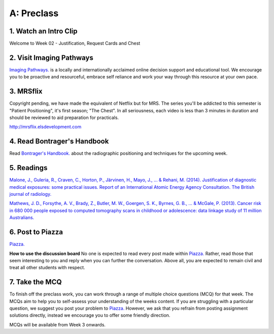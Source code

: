 A: Preclass
===============

1. Watch an Intro Clip
----------------------
Welcome to Week 02 - Justification, Request Cards and Chest

.. embedded-video:: 155333853
   :format: vimeo

.. embedded-video:: 155333854
   :format: vimeo

2. Visit Imaging Pathways
-------------------------

`Imaging Pathways. <http://imagingpathways.health.wa.gov.au/index.php/imaging-pathways>`_ is a locally and internationally acclaimed online decision support and educational tool. We encourage you to be proactive and resourceful, embrace self reliance and work your way through this resource at your own pace.

.. figure:: /Images/imaging_pathways_logo.jpg
   :target: http://imagingpathways.health.wa.gov.au/index.php/imaging-pathways
   :width: 480px
   :alt: Imaging Pathways
   :figclass: reference

3. MRSflix
-----------------------------------
Copyright pending, we have made the equivalent of Netflix but for MRS. The series you'll be addicted to this semester is "Patient Positioning", it's first season; "The Chest". In all seriousness, each video is less than 3 minutes in duration and should be reviewed to aid preparation for practicals.

`<http://mrsflix.elsdevelopment.com>`_

4. Read Bontrager's Handbook
----------------------------
Read `Bontrager's Handbook. <http://opac.library.usyd.edu.au:80/record=b4698666~S4>`_ about the radiographic positioning and techniques for the upcoming week.

.. figure:: /Images/bontrager_logo.jpg
   :target: http://opac.library.usyd.edu.au:80/record=b4698666~S4
   :width: 480px
   :alt: Bontrager's Handbook
   :figclass: reference

5. Readings
-----------
`Malone, J., Guleria, R., Craven, C., Horton, P., Järvinen, H., Mayo, J., ... & Rehani, M. (2014). Justification of diagnostic medical exposures: some practical issues. Report of an International Atomic Energy Agency Consultation. The British journal of radiology. <http://www.ncbi.nlm.nih.gov/pmc/articles/PMC3479887/>`_

`Mathews, J. D., Forsythe, A. V., Brady, Z., Butler, M. W., Goergen, S. K., Byrnes, G. B., ... & McGale, P. (2013). Cancer risk in 680 000 people exposed to computed tomography scans in childhood or adolescence: data linkage study of 11 million Australians. <http://usyd.summon.serialssolutions.com/#!/search?bookMark=ePnHCXMwRV1LDsIgEG2Mib87mHcAm8inlLptNB5A18ZSSFxoG-vCQ3hoZ6StOxZ8MhCGGXi8t0ymlLf6Cf9DZIo7q9R89IwUm86SuVSm0Mbmi-RTsmlPMIwatweM3W6oGiJ6Gv7dNp2v8WrgosYBl-89lzM6GrzjZm5gAUbzxMiE5PwODLMEP4XS5sSPsBVNgBBgTR8yHP8bhW6VnA_7U3lMexWCtBVKyzSwGEUeKFApKPUxIsgiqyyjw2xOwVVBDqKqdS2k8LpyzuVZyGh5rNLGXKViQfZ17DeecJc20khchmlQX18RW3g>`_

6. Post to Piazza
-----------------

`Piazza. <https://piazza.com/sydney.edu.au/semester12016/mrsc5001/home>`_

**How to use the discussion board**
No one is expected to read every post made within `Piazza. <https://piazza.com/sydney.edu.au/semester12016/mrsc5001/home>`_ Rather, read those that seem interesting to you and reply when you can further the conversation. Above all, you are expected to remain civil and treat all other students with respect.

7. Take the MCQ
-----------------
To finish off the preclass work, you can work through a range of multiple choice questions (MCQ) for that week. The MCQs aim to help you to self-assess your understanding of the weeks content. If you are struggling with a particular question, we suggest you post your problem to `Piazza. <https://piazza.com/sydney.edu.au/semester12016/mrsc5001/home>`_ However, we ask that you refrain from posting assignment solutions directly, instead we encourage you to offer some friendly direction. 

MCQs will be available from Week 3 onwards.
